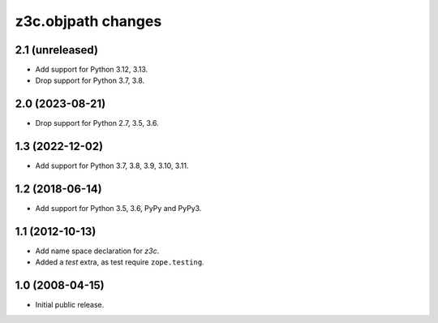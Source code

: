 z3c.objpath changes
*******************

2.1 (unreleased)
================

* Add support for Python 3.12, 3.13.

* Drop support for Python 3.7, 3.8.


2.0 (2023-08-21)
================

* Drop support for Python 2.7, 3.5, 3.6.


1.3 (2022-12-02)
================

- Add support for Python 3.7, 3.8, 3.9, 3.10, 3.11.


1.2 (2018-06-14)
================

* Add support for Python 3.5, 3.6, PyPy and PyPy3.

1.1 (2012-10-13)
================

* Add name space declaration for `z3c`.

* Added a `test` extra, as test require ``zope.testing``.

1.0 (2008-04-15)
================

* Initial public release.
